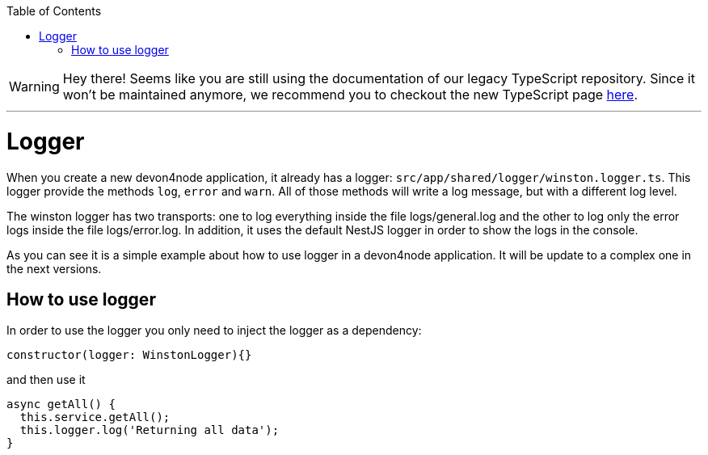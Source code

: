 :toc: macro

ifdef::env-github[]
:tip-caption: :bulb:
:note-caption: :information_source:
:important-caption: :heavy_exclamation_mark:
:caution-caption: :fire:
:warning-caption: :warning:
endif::[]

toc::[]
:idprefix:
:idseparator: -
:reproducible:
:source-highlighter: rouge
:listing-caption: Listing

WARNING: Hey there! Seems like you are still using the documentation of our legacy TypeScript repository. Since it won't be maintained anymore, we recommend you to checkout the new TypeScript page https://devonfw.com/docs/typescript/current/[here]. 

'''

= Logger

When you create a new devon4node application, it already has a logger: `src/app/shared/logger/winston.logger.ts`. This logger provide the methods `log`, `error` and `warn`. All of those methods will write a log message, but with a different log level.

The winston logger has two transports: one to log everything inside the file logs/general.log and the other to log only the error logs inside the file logs/error.log. In addition, it uses the default NestJS logger in order to show the logs in the console.

As you can see it is a simple example about how to use logger in a devon4node application. It will be update to a complex one in the next versions.

== How to use logger

In order to use the logger you only need to inject the logger as a dependency:

[source,typescript]
----
constructor(logger: WinstonLogger){}
----

and then use it

[source,typescript]
----
async getAll() {
  this.service.getAll();
  this.logger.log('Returning all data');
}
----


